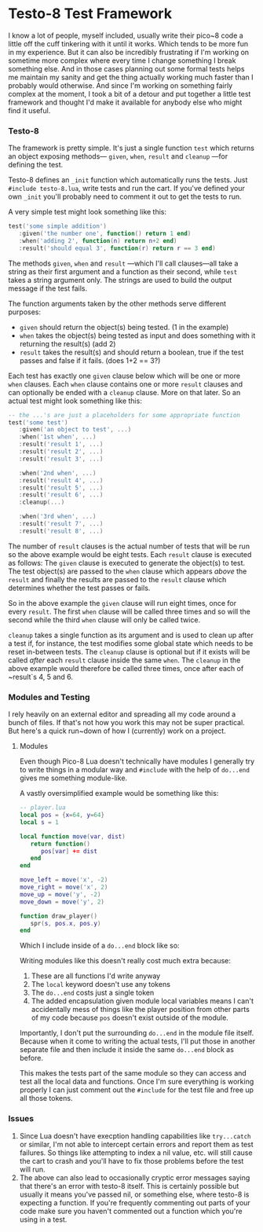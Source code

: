 * Testo-8 Test Framework

I know a lot of people, myself included, usually write their pico~8
code a little off the cuff tinkering with it until it works. Which
tends to be more fun in my experience. But it can also be incredibly
frustrating if I'm working on sometime more complex where every time I
change something I break something else. And in those cases planning
out some formal tests helps me maintain my sanity and get the thing
actually working much faster than I probably would otherwise. And
since I'm working on something fairly complex at the moment, I took a
bit of a detour and put together a little test framework and thought
I'd make it available for anybody else who might find it useful.

*** Testo-8

The framework is pretty simple. It's just a single function ~test~
which returns an object exposing methods— ~given~, ~when~, ~result~
and ~cleanup~ —for defining the test. 

Testo-8 defines an ~_init~ function which automatically runs the
tests. Just ~#include testo-8.lua~, write tests and run the cart. If
you've defined your own ~_init~ you'll probably need to comment it out
to get the tests to run.

A very simple test might look something like this:
#+begin_src lua
test('some simple addition')
   :given('the number one', function() return 1 end)
   :when('adding 2', function(n) return n+2 end)
   :result('should equal 3', function(r) return r == 3 end)
#+end_src

The methods ~given~, ~when~ and ~result~ —which I'll call clauses—all
take a string as their first argument and a function as their second,
while ~test~ takes a string argument only. The strings are used to
build the output message if the test fails.

The function arguments taken by the other methods serve different
purposes:

- ~given~ should return the object(s) being tested. (1 in the example)
- ~when~ takes the object(s) being tested as input and does something
  with it returning the result(s) (add 2)
- ~result~ takes the result(s) and should return a boolean, true if
  the test passes and false if it fails. (does 1+2 == 3?)
  
Each test has exactly one ~given~ clause below which will be one or
more ~when~ clauses. Each ~when~ clause contains one or more ~result~
clauses and can optionally be ended with a ~cleanup~ clause. More on
that later. So an actual test might look something like this:

#+begin_src lua
-- the ...'s are just a placeholders for some appropriate function
test('some test')
   :given('an object to test', ...)
   :when('1st when', ...)
   :result('result 1', ...)
   :result('result 2', ...)
   :result('result 3', ...)

   :when('2nd when', ...)
   :result('result 4', ...)
   :result('result 5', ...)
   :result('result 6', ...)
   :cleanup(...)

   :when('3rd when', ...)
   :result('result 7', ...)
   :result('result 8', ...)
#+end_src

The number of ~result~ clauses is the actual number of tests that will
be run so the above example would be eight tests. Each ~result~ clause
is executed as follows: The ~given~ clause is executed to generate the
object(s) to test. The test object(s) are passed to the ~when~ clause
which appears /above/ the ~result~ and finally the results are passed
to the ~result~ clause which determines whether the test passes or fails.

So in the above example the ~given~ clause will run eight times, once
for every ~result~. The first ~when~ clause will be called three times
and so will the second while the third ~when~ clause will only be
called twice.

~cleanup~ takes a single function as its argument and is used to clean
up after a test if, for instance, the test modifies some global state
which needs to be reset in-between tests. The ~cleanup~ clause is
optional but if it exists will be called /after/ each ~result~ clause
inside the same ~when~. The ~cleanup~ in the above example would
therefore be called three times, once after each of ~result`s 4, 5
and 6.
  
*** Modules and Testing

I rely heavily on an external editor and spreading all my code around
a bunch of files. If that's not how you work this may not be super
practical. But here's a quick run~down of how I (currently) work on a
project.

**** Modules

Even though Pico-8 Lua doesn't technically have modules I generally
try to write things in a modular way and ~#include~ with the help of
~do...end~ gives me something module-like.

A vastly oversimplified example would be something like this:
    
#+begin_src lua
-- player.lua
local pos = {x=64, y=64}
local s = 1

local function move(var, dist)
   return function()
      pos[var] += dist
   end
end

move_left = move('x', -2)
move_right = move('x', 2)
move_up = move('y', -2)
move_down = move('y', 2)

function draw_player()
   spr(s, pos.x, pos.y)
end
#+end_src

Which I include inside of a ~do...end~ block like so:

[[https://github.com/jasondelaat/pico8-tools/blob/release/testo-8/images/demo_0.png]]

Writing modules like this doesn't really cost much extra because:

1. These are all functions I'd write anyway
2. The ~local~ keyword doesn't use any tokens
3. The ~do...end~ costs just a single token
4. The added encapsulation given module local variables means I can't
   accidentally mess of things like the player position from other
   parts of my code because ~pos~ doesn't exist outside of the module.
   
Importantly, I don't put the surrounding ~do...end~ in the module file
itself. Because when it come to writing the actual tests, I'll put
those in another separate file and then include it inside the same
~do...end~ block as before.

[[https://github.com/jasondelaat/pico8-tools/blob/release/testo-8/images/demo_1.png]]

This makes the tests part of the same module so they can access and
test all the local data and functions. Once I'm sure everything is
working properly I can just comment out the ~#include~ for the test
file and free up all those tokens. 

*** Issues
1. Since Lua doesn't have execption handling capabilities like
   ~try...catch~ or similar, I'm not able to intercept certain errors
   and report them as test failures. So things like attempting to
   index a nil value, etc. will still cause the cart to crash and
   you'll have to fix those problems before the test will run.
2. The above can also lead to occasionally cryptic error messages
   saying that there's an error with testo-8 itself. This is certainly
   possible but usually it means you've passed nil, or something else,
   where testo-8 is expecting a function. If you're frequently
   commenting out parts of your code make sure you haven't commented
   out a function which you're using in a test.
